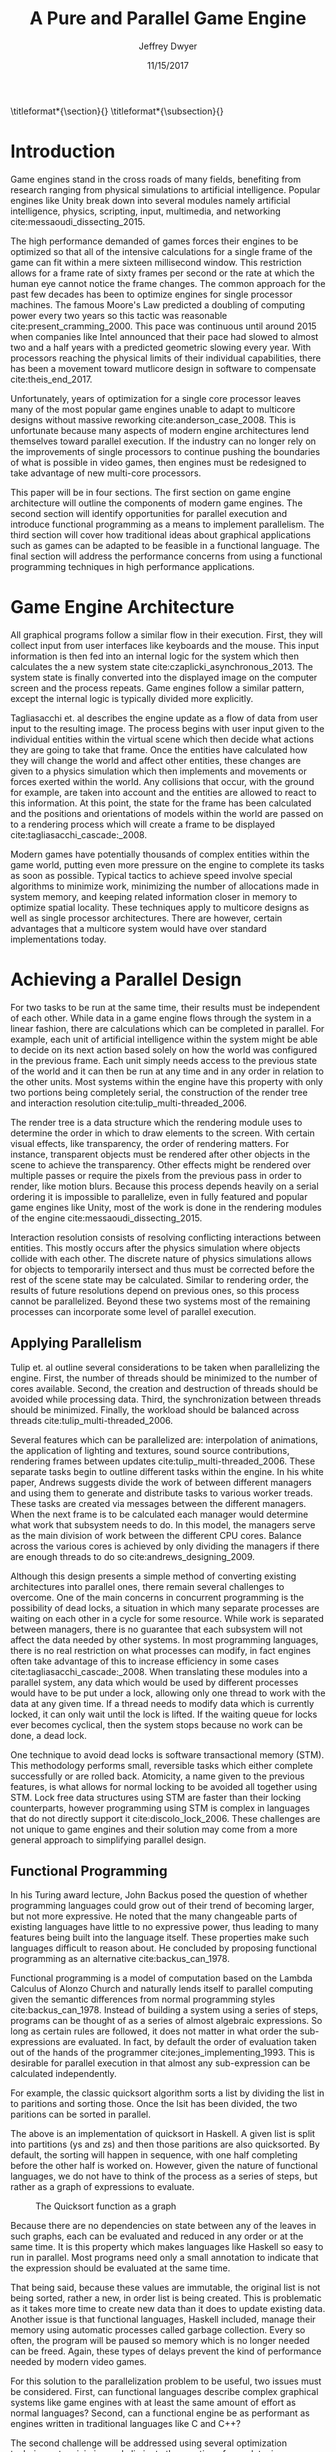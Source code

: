 # org-mode settings
#+STARTUP: indent
#+STARTUP: hidestar

# paper meta 
#+TITLE: A Pure and Parallel Game Engine
#+AUTHOR: Jeffrey Dwyer
#+DATE: 11/15/2017
#+OPTIONS: toc:nil

# latex options
#+LATEX_HEADER: \usepackage[margin=1.0in]{geometry}
#+LATEX_HEADER: \usepackage{apacite}
#+LATEX_HEADER: \usepackage{listings}
#+LATEX_HEADER: \usepackage{setspace}
#+LATEX_HEADER: \usepackage{appendix}
#+LATEX_HEADER: \usepackage{titlesec}
#+LATEX_HEADER: \linespread{2.0}
#+LATEX_CLASS_OPTIONS: [12pt]

\titleformat*{\section}{\large\bfseries}
\titleformat*{\subsection}{\small\bfseries}

\begin{abstract}

It is the growing trend in software development to integrate multicore processing to achieve performance as the speed of single processes improves at slower rates. Despite this, game engine architectures have changed little in respect to parallelization. This paper proposes how functional programming can be used to build game engines which take advantage of multiple processors without the complexities that existing engines would face. Concerns with the programming style forced by functional languages will be addressed by adapting techniques used in other reactive applications. Finally, several techniques for minimizing or eliminating the runtime costs of functional programming will be discussed to show that a functional engines have the potential to match or exceed the performance of existing single processor engines. 

\end{abstract}

* Introduction

Game engines stand in the cross roads of many fields, benefiting from research ranging from physical simulations to artificial intelligence. Popular engines like Unity break down into several modules namely artificial intelligence, physics, scripting, input, multimedia, and networking cite:messaoudi_dissecting_2015. 

The high performance demanded of games forces their engines to be optimized so that all of the intensive calculations for a single frame of the game can fit within a mere sixteen millisecond window. This restriction allows for a frame rate of sixty frames per second or the rate at which the human eye cannot notice the frame changes. The common approach for the past few decades has been to optimize engines for single processor machines. The famous Moore's Law predicted a doubling of computing power every two years so this tactic was reasonable cite:present_cramming_2000. This pace was continuous until around 2015 when companies like Intel announced that their pace had slowed to almost two and a half years with a predicted geometric slowing every year. With processors reaching the physical limits of their individual capabilities, there has been a movement toward mutlicore design in software to compensate cite:theis_end_2017.

Unfortunately, years of optimization for a single core processor leaves many of the most popular game engines unable to adapt to multicore designs without massive reworking cite:anderson_case_2008. This is unfortunate because many aspects of modern engine architectures lend themselves toward parallel execution. If the industry can no longer rely on the improvements of single processors to continue pushing the boundaries of what is possible in video games, then engines must be redesigned to take advantage of new multi-core processors. 

This paper will be in four sections. The first section on game engine architecture will outline the components of modern game engines. The second section will identify opportunities for parallel execution and introduce functional programming as a means to implement parallelism. The third section will cover how traditional ideas about graphical applications such as games can be adapted to be feasible in a functional language. The final section will address the performance concerns from using a functional programming techniques in high performance applications.

* Game Engine Architecture

All graphical programs follow a similar flow in their execution. First, they will collect input from user interfaces like keyboards and the mouse. This input information is then fed into an internal logic for the system which then calculates the a new system state cite:czaplicki_asynchronous_2013. The system state is finally converted into the displayed image on the computer screen and the process repeats. Game engines follow a similar pattern, except the internal logic is typically divided more explicitly. 

Tagliasacchi et. al describes the engine update as a flow of data from user input to the resulting image. The process begins with user input given to the individual entities within the virtual scene which then decide what actions they are going to take that frame. Once the entities have calculated how they will change the world and affect other entities, these changes are given to a physics simulation which then implements and movements or forces exerted within the world. Any collisions that occur, with the ground for example, are taken into account and the entities are allowed to react to this information. At this point, the state for the frame has been calculated and the positions and orientations of models within the world are passed on to a rendering process which will create a frame to be displayed cite:tagliasacchi_cascade:_2008.

Modern games have potentially thousands of complex entities within the game world, putting even more pressure on the engine to complete its tasks as soon as possible. Typical tactics to achieve speed involve special algorithms to minimize work, minimizing the number of allocations made in system memory, and keeping related information closer in memory to optimize spatial locality. These techniques apply to multicore designs as well as single processor architectures. There are however, certain advantages that a multicore system would have over standard implementations today.
 
* Achieving a Parallel Design 

For two tasks to be run at the same time, their results must be independent of each other. While data in a game engine flows through the system in a linear fashion, there are calculations which can be completed in parallel. For example, each unit of artificial intelligence within the system might be able to decide on its next action based solely on how the world was configured in the previous frame. Each unit simply needs access to the previous state of the world and it can then be run at any time and in any order in relation to the other units. Most systems within the engine have this property with only two portions being completely serial, the construction of the render tree and interaction resolution cite:tulip_multi-threaded_2006.

The render tree is a data structure which the rendering module uses to determine the order in which to draw elements to the screen. With certain visual effects, like transparency, the order of rendering matters. For instance, transparent objects must be rendered after other objects in the scene to achieve the transparency. Other effects might be rendered over multiple passes or require the pixels from the previous pass in order to render, like motion blurs. Because this process depends heavily on a serial ordering it is impossible to parallelize, even in fully featured and popular game engines like Unity, most of the work is done in the rendering modules of the engine cite:messaoudi_dissecting_2015.

Interaction resolution consists of resolving conflicting interactions between entities. This mostly occurs after the physics simulation where objects collide with each other. The discrete nature of physics simulations allows for objects to temporarily intersect and thus must be corrected before the rest of the scene state may be calculated. Similar to rendering order, the results of future resolutions depend on previous ones, so this process cannot be parallelized. Beyond these two systems most of the remaining processes can incorporate some level of parallel execution. 

** Applying Parallelism

Tulip et. al outline several considerations to be taken when parallelizing the engine. First, the number of threads should be minimized to the number of cores available. Second, the creation and destruction of threads should be avoided while processing data. Third, the synchronization between threads should be minimized. Finally, the workload should be balanced across threads cite:tulip_multi-threaded_2006.

Several features which can be parallelized are: interpolation of animations, the application of lighting and textures, sound source contributions, rendering frames between updates cite:tulip_multi-threaded_2006. These separate tasks begin to outline different tasks within the engine. In his white paper, Andrews suggests divide the work of between different managers and using them to generate and distribute tasks to various worker treads. These tasks are created via messages between the different managers. When the next frame is to be calculated each manager would determine what work that subsystem needs to do. In this model, the managers serve as the main division of work between the different CPU cores. Balance across the various cores is achieved by only dividing the managers if there are enough threads to do so cite:andrews_designing_2009.

Although this design presents a simple method of converting existing architectures into parallel ones, there remain several challenges to overcome. One of the main concerns in concurrent programming is the possibility of dead locks, a situation in which many separate processes are waiting on each other in a cycle for some resource. While work is separated between managers, there is no guarantee that each subsystem will not affect the data needed by other systems. In most programming languages, there is no real restriction on what processes can modify, in fact engines often take advantage of this to increase efficiency in some cases cite:tagliasacchi_cascade:_2008. When translating these modules into a parallel system, any data which would be used by different processes would have to be put under a lock, allowing only one thread to work with the data at any given time. If a thread needs to modify data which is currently locked, it can only wait until the lock is lifted. If the waiting queue for locks ever becomes cyclical, then the system stops because no work can be done, a dead lock. 

One technique to avoid dead locks is software transactional memory (STM). This methodology performs small, reversible tasks which either complete successfully or are rolled back. Atomicity, a name given to the previous features, is what allows for normal locking to be avoided all together using STM. Lock free data structures using STM are faster than their locking counterparts, however programming using STM is complex in languages that do not directly support it cite:discolo_lock_2006. These challenges are not unique to game engines and their solution may come from a more general approach to simplifying parallel design.

** Functional Programming

In his Turing award lecture, John Backus posed the question of whether programming languages could grow out of their trend of becoming larger, but not more expressive. He noted that the many changeable parts of existing languages have little to no expressive power, thus leading to many features being built into the language itself. These properties make such languages difficult to reason about. He concluded by proposing functional programming as an alternative cite:backus_can_1978. 

Functional programming is a model of computation based on the Lambda Calculus of Alonzo Church and naturally lends itself to parallel computing given the semantic differences from normal programming styles cite:backus_can_1978. Instead of building a system using a series of steps, programs can be thought of as a series of almost algebraic expressions. So long as certain rules are followed, it does not matter in what order the sub-expressions are evaluated. In fact, by default the order of evaluation taken out of the hands of the programmer cite:jones_implementing_1993. This is desirable for parallel execution in that almost any sub-expression can be calculated independently. 

For example, the classic quicksort algorithm sorts a list by dividing the list in to paritions and sorting those. Once the lsit has been divided, the two paritions can be sorted in parallel.

\vspace{10mm}
\begin{spacing}{0.5}
\begin{lstlisting}[language=Haskell, xleftmargin=.2\textwidth] 
qsort :: Ord a => [a] -> [a]
qsort [] = []
qsort (x:xs) = qsort ys ++ x : qsort zs
  where
    (ys, zs) = partition (< x) xs 

\end{lstlisting}
\end{spacing}
\vspace{10mm}

The above is an implementation of quicksort in Haskell. A given list is split into partitions (ys and zs) and then those paritions are also quicksorted. By default, the sorting will happen in sequence, with one half completing before the other half is worked on. However, given the nature of functional languages, we do not have to think of the process as a series of steps, but rather as a graph of expressions to evaluate.

#+CAPTION: The Quicksort function as a graph
[[./function-graph-example.png]]

Because there are no dependencies on state between any of the leaves in such graphs, each can be evaluated and reduced in any order or at the same time. It is this property which makes languages like Haskell so easy to run in parallel. Most programs need only a small annotation to indicate that the expression should be evaluated at the same time.

That being said, because these values are immutable, the original list is not being sorted, rather a new, in order list is being created. This is problematic as it takes more time to create new data than it does to update existing data. Another issue is that functional languages, Haskell included, manage their memory using automatic processes called garbage collection. Every so often, the program will be paused so memory which is no longer needed can be freed. Again, these types of delays prevent the kind of performance needed by modern video games. 

For this solution to the parallelization problem to be useful, two issues must be considered. First, can functional languages describe complex graphical systems like game engines with at least the same amount of effort as normal languages? Second, can a functional engine be as performant as engines written in traditional languages like C and C++?

The second challenge will be addressed using several optimization techniques to minimize and eliminate the creation of new data, increase spatial locality, and minimize or eliminate garbage collection. While the execution of functional languages is different at high level, the goals of optimization remain the same. 

The first challenge will be addressed using research into graphical interfaces designed in the functional style. In many ways game engines behave identically to normal graphics applications like excel or internet browsers cite:tulip_multi-threaded_2006. Any techniques used to create these kinds of graphical application can also be used in game engine design.

* Representing the game loop using functional reactive programming 

Graphical application frameworks today take user input and allow for individual components of the application handle. An example would be a button which, when clicked, modifies the state of a pop up to be visible. In a functional paradigm, where arbitrary modifications of data are not allowed, the relations between different entities must be made explicit. 

As such, there is a movement toward a model which represents the application like a circuit. User inputs and events enter the circuit which causes changes to the displayed image. This technique is not specific to functional programming, and so the functional variation of this model is called "Functional Reactive Programming" or FRP. In his seminal paper on FRP, Elliot defined a system based on two primitive types, Behaviors, Events, and a set of combinators for generating new values based on those primitives cite:elliott_push-pull_2009. 

Elliot describes behaviors as functions from time to a value. An example of this would be a ball in the air whose height is dependent on time and the velocity of the ball. As time progresses, the height of the ball decreases. These behaviors can be used to create more behaviors dependent on other streams of values. Character animations fall under the category of a behavior. Each of the joints depends on a stream of angles and positions to progress the animation over time. 

-- Possibly insert a picture of a cahracter joint graph here?

An Event is a function from time to a possible value. The classic example of an event would be a mouse click. If one where to plot the function of an event it would remain mostly at zero until the event occurred, which would be visible as a small spike in the value before it returns to nothing. Events can be used to model discrete occurrences within the system which are then used by behaviors to alter the interface cite:wan_functional_2000.

#+CAPTION: A reactive network for unit position
[[./frp-unit-example.png]]

In the above example, we can see two behaviors, the player unit's position and the alarm's position. Over time, the player's position will change which causes the active state of the alarm to be recalculated. Here, the difference between the player's position and the alarm is calculated and then that result is checked to see if it is less than five. The alarm triggering can be considered an event since it only occurs at discrete points in time. 

The simplicity of reactive systems defined like this have found success even outside of a functional context. Audio systems like Max represent sysnthesizers as networks of audio signals, allowing the user to design graphically. Even the Unreal game engine provides a model of entity behavior in a reactive style. Although functional languages cannot model an engine in the conventional way, an FRP alternative is a natural and proven solution.

#+CAPTION: Blueprints in the Unreal Engine
[[./unreal-blueprints.jpg]]
 
** Alternative and Improved formulations of FRP

Although FRP creates a rich and expressive style to model a game engine with, there are several performance issues with the semantics as originally defined. 

For instance, given that all values are dependent on time, all values within the system must be constantly recalculated, which causes large amounts of wasteful work calculating values which have not changed. In Czaplicki and Chong's formulation of FRP, changes do not propagate unless a discrete event occurs. This is much more suited for graphical interfaces due to that face that the user can only interact with the system in discrete ways cite:czaplicki_asynchronous_2013. 

Another problem is that the original semantics also force all previous values for behaviors and events to be stored for the duration of the program. As time progresses, the memory usage slowly builds. In his reformulation, Elliott introduced the idea of reactive values and push-pull semantics to address the same performance issues. These reactive values allow for the same mental model for behaviors to be used without the performance loss cite:elliott_push-pull_2009.

An alternative to reactive values was presented in Nilsson et. al with the continuation formulation of FRP. In is model, direct manipulation of behaviors was removed in favor of a set of functions on already defined behaviors. This allowes for a faster implementation cite:nilsson_functional_2002.

Many of these techniques have been implemented and used in game development with Haskell already. Libraries like Reflex have been used to create inerative web applications. Another FRP library, Yampa has been used in the development of several games for android. 

-- Citations to these libraries and the links to the games

* Addressing Efficency Concerns 

Although pure functional programming allows for expressivity and simple parallelization, there are performance costs which must be addressed. 

The price for purity is a new allocation for every change or update to existing data. Operations on existing data are cheap time-wise, but creating new data is expensive. Many optimizations done by modern engines focus on reusing existing data to prevent new allocations whenever possible. Luckily, pure functional languages allow for the compiler to perform many complex optimizations not possible in other languages. Once technique for reducing allocations is to eliminating intermediate data from being created between data producers and data consumers, also known as fusion. 

** Fusion

Fusion eliminates intermediate data structures like a lists due to the properties of the functions. In the functional style, functions like map, fold, and filter are common tools used to manipulate data structures. Due to referential transparency, functions can be manipulated almost like algebraic expression in math where redundancies can be removed. 

\begin{spacing}{0.5}
\begin{lstlisting}[language=Haskell, xleftmargin=.3\textwidth]

map (g . f) = map g . map f

\end{lstlisting}
\end{spacing}
\vspace{5mm}

In the case of the function map, which applies a function to all values of a list, the composition of two maps is equal to mapping the composition of both functions. So rather than create a new list for the result of map f and then a new structure for map g, the optimized version simply applies (g . f) to every element of the input list and creates only a single new list. List are not the only structures which can benefit from fusion. 

Meijer et. al formalized several recursion schemes which could replace normal recursion as the basic building block of functional programs. These recursion schemes were divided into two categories, anamorphisms, which produce new values and catamorphisms, which consume values. In general, it is the pairing of an anamorpic producer and a catamorphic consumer that allows for fusion to occur cite:meijer_functional_1991. Fusion can occur for any recursive data structures, not just lists cite:bernardy_composable_2016.

Certain modules within the engine serve only to produce or consume data. Several producers are user input and networking. Several consumers are sound and rendering cite:tulip_multi-threaded_2006. By modeling these systems with fusion in mind, we can eliminate some unnecessary allocations.

Another technique used to reduce allocations is by sharing the results of previous computations. This however causes a problem as the question of when a certain value will no longer be needed by the rest of the program is a difficult question to answer by simply analyzing the code. The modern solution to this problem is an automatic memory management process called garbage collection. This process freezes the program execution and scans memory for data which is no longer being used so it can be freed. Without garbage collection, functional languages as they are implemented today, would quickly run out of memory. Beyond periodically stopping the program altogether, garbage collection removes the control of memory layout from the programmer and prevents the kinds of optimizations needed for maximum performance in a game engine. In order for a functional language to be used to build an engine, garbage collection must be reduced or eliminated.

** Minimizing Garbage Collection

Haskell uses a parallel generational garbage collection which Marlow et. al note favors short lived data cite:marlow_parallel_2008. The generational garbage collector organizes memory such that younger objects are created in one location and gradually "age". When an older generation is collected so to are the generations younger than it. One added benefit of immutability is that it allows for efficient checking of garbage given that "old" data cannot reference new data. This means that when a younger generation is collected, the garbage collector can stop its swap when it reaches data in an older generation cite:marlow_parallel_2008.

Further optimizations can be made by making use of a technique called compact regions. Yang et. al demonstrated that if an immutable structure has no references to data beyond its own, then the structure can be compressed into a contiguous region in memory cite:yang_efficient_2015. This optimization is vital to long lived data like the many character models, sound files, images, and terrain data that need to survive the length of a game. With this memory loaded into a compact region, the garbage collector would only to need to check for a single reference to the region instead of having to swap the entire structure. 

More over, Yang et. al discovered that compact regions can be written directly to files or sent over the network with the internal pointers need simply be offset to match their new spot in memory  cite:yang_efficient_2015. This would be ideal for a game involving networking. Serialization is a expensive even in traditional programming languages.

** Eliminating Garbage collection

Languages like C++ and Rust have mechanisms which track the lifetime of values throughout a program and free memory when "owner" values are freed. This system is possible to emulate in functional languages through an alteration of the type system to include linear types. A linear types force all values to be used and used only once cite:wadler_linear_1990. If values are not shared between computations, then the compiler can optimize in ways it could not otherwise.

\begin{spacing}{0.5}
\begin{lstlisting}[language=Haskell, xleftmargin=.2\textwidth]

f x = (x,x) -- Error! Cannot duplicate value! 
f x y = x   -- Error! Value 'x' not used!

\end{lstlisting}
\end{spacing}
\vspace{5mm}

Bernardy et. al found that linear type systems could be added to existing, lazy languages like Haskell without modification to existing functions. This addition allows for O(1) updates to the value instead of an O(n) copy cite:bernardy_linear_2017. Linear values would reduce the amount of memory used by the program and thus reduce garbage collection. Lafont used linear types to develop a language which used a mixture of strict and lazy evaluation without garbage collection cite:lafont_linear_1988. By taking advantage of linear types within the game engine, many values can be managed outside of the normal garbage collected memory space.


* Conclusions

By making use of modern research into functional programming languages, it appears possible to achieve a parallel game engine while maintaining an expressive system for designing games. Immutability and referential transparency make any process within the engine trivially parallelizable. The traditional game loop translates into a functional reactive framework which allows various updates within the world to be modeled in a consistent way. Using software transactional memory, updates to the game state can be made without the dangers of dead locks. Using techniques like fusion, compact regions, and linear types, garbage collection can be minimized or even eliminated. While there may exist frameworks which allows for a game engine to be parallelized within traditional paradigms, the functional approach provides the most direct means to achieve parallel execution. 

** Future work

- flesh out the design of sublanguage for defining game mechanics
  - Are there primitives for typical scripts and can they be optimized?
- generate shader code in Haskell
- using strictness analysis to remove indirections in code
- adding direct support for modern artifical intelligence techniques

bibliography:refs.bib
bibliographystyle:apacite

\begin{appendices}

* Experimental Plan

This paper outlines a possible design for a game engine designed for parallel execution. In order to measure the effectiveness of the design, a prototype implementation would be needed. The prototype would be subject to several benchmarking and performance profiling techniques.

** Data to be collected

There are several dimensions of game engine performance. CPU usage is measured in units of time a process spends working on the processing unit. This measurement does not include kernel interrupts. Given the nature of a parallel engine, the CPU metric would be extended to total utilization over multiple cores. RAM usage is measured in storage units of megabytes. Frames per second is a measure of how quickly the engine can render the next frame. Each of these dimensions will be measured over a period of time. 

** Equipment needed

These test will be run on several machines with different CPUs. Several multi-core architectures will be tested, ranging from dual core to eight core chip sets from both Intel and AMD.

** Research Methods

There will be three tests:
- Simulation of 40,000 particles.
- Simulation of 1,000 animated entities with 50,000 polygons each.

Particle simulations help test the performance of an engine with a shear number of simple entities. 40,000 particles is the current industry standard for these kinds of tests. The animated entity test measures how well the engine can handle high amounts of vertex information within a scene. The high memory load will test how much the system needs to garbage collect.

The performance results of the prototype engine will be compared to the performance of similar tests run in both the Unreal and Unity engines. Each test will run its simulation for roughly a minute and will be repeated several hundred times to allow for statistical analysis. Frames per second will be outputted by the engine itself, RAM usage will be monitored using system tools on the test systems, and CPU usage will be measured using the program Threadscope.

The results will be averaged for each machine and the results will be analyzed to see how the performance changes as the number of cores increases and compared between the two chip architectures.

* Literature Review


\end{appendices}

